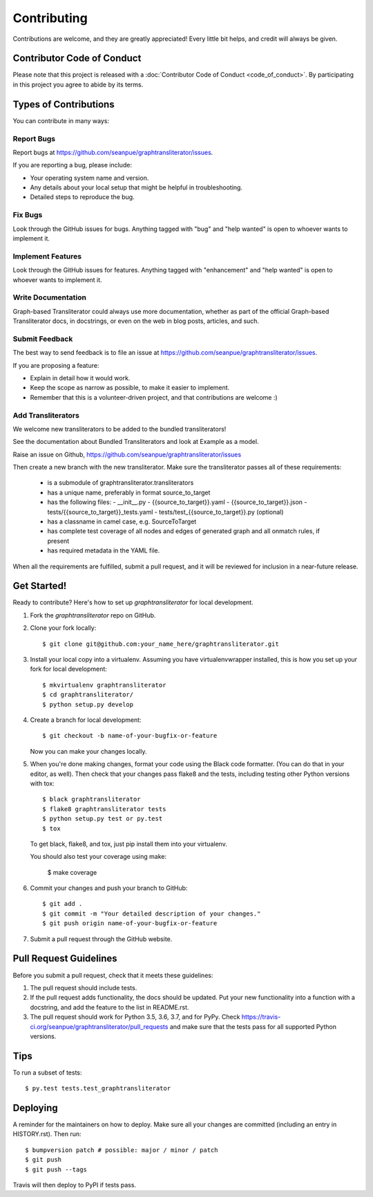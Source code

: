 .. highlight:: shell

============
Contributing
============

Contributions are welcome, and they are greatly appreciated! Every little bit
helps, and credit will always be given.

Contributor Code of Conduct
---------------------------
Please note that this project is released with a :doc:`Contributor Code of
Conduct <code_of_conduct>`. By participating in this project you agree to
abide by its terms.

Types of Contributions
----------------------

You can contribute in many ways:

Report Bugs
~~~~~~~~~~~

Report bugs at https://github.com/seanpue/graphtransliterator/issues.

If you are reporting a bug, please include:

* Your operating system name and version.
* Any details about your local setup that might be helpful in troubleshooting.
* Detailed steps to reproduce the bug.

Fix Bugs
~~~~~~~~

Look through the GitHub issues for bugs. Anything tagged with "bug" and "help
wanted" is open to whoever wants to implement it.

Implement Features
~~~~~~~~~~~~~~~~~~

Look through the GitHub issues for features. Anything tagged with "enhancement"
and "help wanted" is open to whoever wants to implement it.

Write Documentation
~~~~~~~~~~~~~~~~~~~

Graph-based Transliterator could always use more documentation, whether as part of the
official Graph-based Transliterator docs, in docstrings, or even on the web in blog posts,
articles, and such.

Submit Feedback
~~~~~~~~~~~~~~~

The best way to send feedback is to file an issue at https://github.com/seanpue/graphtransliterator/issues.

If you are proposing a feature:

* Explain in detail how it would work.
* Keep the scope as narrow as possible, to make it easier to implement.
* Remember that this is a volunteer-driven project, and that contributions
  are welcome :)

Add Transliterators
~~~~~~~~~~~~~~~~~~~

We welcome new transliterators to be added to the bundled transliterators!

See the documentation about Bundled Transliterators and look at Example as a model.

Raise an issue on Github, https://github.com/seanpue/graphtransliterator/issues

Then create a new branch with the new transliterator. Make sure the transliterator
passes all of these requirements:

  - is a submodule of graphtransliterator.transliterators
  - has a unique name, preferably in format source_to_target
  - has the following files:
    - __init__.py
    - {{source_to_target}}.yaml
    - {{source_to_target}}.json
    - tests/{{source_to_target}}_tests.yaml
    - tests/test_{{source_to_target}}.py (optional)
  - has a classname in camel case, e.g. SourceToTarget
  - has complete test coverage of all nodes and edges of generated graph and all onmatch
    rules, if present
  - has required metadata in the YAML file.

When all the requirements are fulfilled, submit a pull request, and it will be reviewed
for inclusion in a near-future release.


Get Started!
------------

Ready to contribute? Here's how to set up `graphtransliterator` for local
development.

1. Fork the `graphtransliterator` repo on GitHub.
2. Clone your fork locally::

    $ git clone git@github.com:your_name_here/graphtransliterator.git

3. Install your local copy into a virtualenv. Assuming you have
   virtualenvwrapper installed, this is how you set up your fork for local
   development::

    $ mkvirtualenv graphtransliterator
    $ cd graphtransliterator/
    $ python setup.py develop

4. Create a branch for local development::

    $ git checkout -b name-of-your-bugfix-or-feature

   Now you can make your changes locally.

5. When you're done making changes, format your code using the Black code
   formatter. (You can do that in your editor, as well). Then check that your
   changes pass flake8 and the tests, including testing other Python versions
   with tox::

    $ black graphtransliterator
    $ flake8 graphtransliterator tests
    $ python setup.py test or py.test
    $ tox

   To get black, flake8, and tox, just pip install them into your virtualenv.

   You should also test your coverage using make:

    $ make coverage

6. Commit your changes and push your branch to GitHub::

    $ git add .
    $ git commit -m "Your detailed description of your changes."
    $ git push origin name-of-your-bugfix-or-feature

7. Submit a pull request through the GitHub website.

Pull Request Guidelines
-----------------------

Before you submit a pull request, check that it meets these guidelines:

1. The pull request should include tests.
2. If the pull request adds functionality, the docs should be updated. Put
   your new functionality into a function with a docstring, and add the
   feature to the list in README.rst.
3. The pull request should work for Python 3.5, 3.6, 3.7, and for PyPy. Check
   https://travis-ci.org/seanpue/graphtransliterator/pull_requests
   and make sure that the tests pass for all supported Python versions.

Tips
----

To run a subset of tests::

$ py.test tests.test_graphtransliterator


Deploying
---------

A reminder for the maintainers on how to deploy.
Make sure all your changes are committed (including an entry in HISTORY.rst).
Then run::

$ bumpversion patch # possible: major / minor / patch
$ git push
$ git push --tags

Travis will then deploy to PyPI if tests pass.
